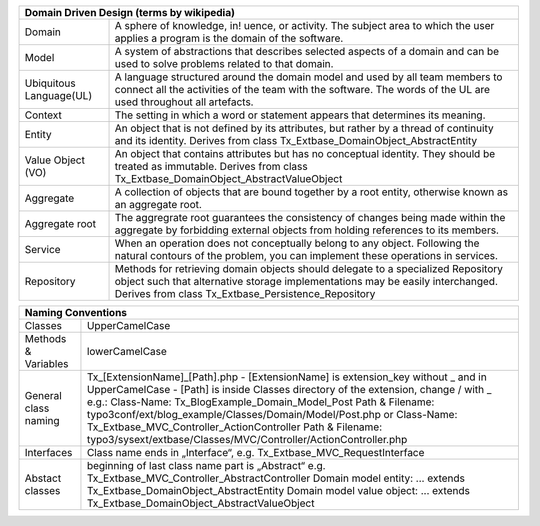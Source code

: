 =======================  =======================================================================================================================================================================================================================
Domain Driven Design (terms by wikipedia)
================================================================================================================================================================================================================================================
Domain                   A sphere of knowledge, in! uence, or activity. The subject area to which the user applies a program is the domain of the software.
Model                    A system of abstractions that describes selected aspects of a domain and can be used to solve problems related to that domain.
Ubiquitous Language(UL)  A language structured around the domain model and used by all team members to connect all the activities of the team with the software. The words of the UL are used throughout all artefacts.
Context                  The setting in which a word or statement appears that determines its meaning.
Entity                   An object that is not defined by its attributes, but rather by a thread of continuity and its identity. Derives from class Tx_Extbase_DomainObject_AbstractEntity
Value Object (VO)        An object that contains attributes but has no conceptual identity. They should be treated as immutable. Derives from class Tx_Extbase_DomainObject_AbstractValueObject
Aggregate                A collection of objects that are bound together by a root entity, otherwise known as an aggregate root.
Aggregate root           The aggregrate root guarantees the consistency of changes being made within the aggregate by forbidding external objects from holding references to its members.
Service                  When an operation does not conceptually belong to any object. Following the natural contours of the problem, you can implement these operations in services.
Repository               Methods for retrieving domain objects should delegate to a specialized Repository object such that alternative storage implementations may be easily interchanged. Derives from class Tx_Extbase_Persistence_Repository
=======================  =======================================================================================================================================================================================================================

+-----------------------------------------------------------------------------------------------------------------+
| Naming Conventions                                                                                              |
+=======================+=========================================================================================+
| Classes               | UpperCamelCase                                                                          |
+-----------------------+-----------------------------------------------------------------------------------------+
| Methods & Variables   | lowerCamelCase                                                                          |
+-----------------------+-----------------------------------------------------------------------------------------+
| General class naming  | Tx_[ExtensionName]_[Path].php                                                           |
|                       | - [ExtensionName] is extension_key without _ and in UpperCamelCase                      |
|                       | - [Path] is inside Classes directory of the extension, change / with _                  |
|                       | e.g.:                                                                                   |
|                       | Class-Name: Tx_BlogExample_Domain_Model_Post                                            |
|                       | Path & Filename: typo3conf/ext/blog_example/Classes/Domain/Model/Post.php or            |
|                       | Class-Name: Tx_Extbase_MVC_Controller_ActionController                                  |
|                       | Path & Filename: typo3/sysext/extbase/Classes/MVC/Controller/ActionController.php       |
+-----------------------+-----------------------------------------------------------------------------------------+
| Interfaces            | Class name ends in „Interface“, e.g. Tx_Extbase_MVC_RequestInterface                    |
+-----------------------+-----------------------------------------------------------------------------------------+
| Abstact classes       | beginning of last class name part is „Abstract“                                         |
|                       | e.g. Tx_Extbase_MVC_Controller_AbstractController                                       |
|                       | Domain model entity: ... extends Tx_Extbase_DomainObject_AbstractEntity                 |
|                       | Domain model value object: ... extends Tx_Extbase_DomainObject_AbstractValueObject      |
+-----------------------+-----------------------------------------------------------------------------------------+
